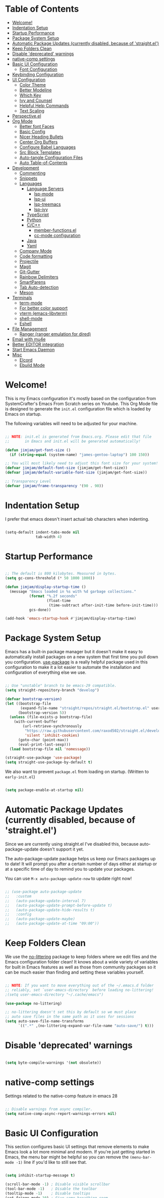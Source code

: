 #+title TheGreatMcPain's Emacs Configuration
#+PROPERTY: header-args:emacs-lisp :tangle ./init.el

* Table of Contents
:PROPERTIES:
:TOC:      :include all :ignore (this)
:END:
:CONTENTS:
- [[#welcome][Welcome!]]
- [[#indentation-setup][Indentation Setup]]
- [[#startup-performance][Startup Performance]]
- [[#package-system-setup][Package System Setup]]
- [[#automatic-package-updates-currently-disabled-because-of-straightel][Automatic Package Updates (currently disabled, because of 'straight.el')]]
- [[#keep-folders-clean][Keep Folders Clean]]
- [[#disable-deprecated-warnings][Disable 'deprecated' warnings]]
- [[#native-comp-settings][native-comp settings]]
- [[#basic-ui-configuration][Basic UI Configuration]]
  - [[#font-configuration][Font Configuration]]
- [[#keybinding-configuration][Keybinding Configuration]]
- [[#ui-configuration][UI Configuration]]
  - [[#color-theme][Color Theme]]
  - [[#better-modeline][Better Modeline]]
  - [[#which-key][Which Key]]
  - [[#ivy-and-counsel][Ivy and Counsel]]
  - [[#helpful-help-commands][Helpful Help Commands]]
  - [[#text-scaling][Text Scaling]]
- [[#perspectiveel][Perspective.el]]
- [[#org-mode][Org Mode]]
  - [[#better-font-faces][Better font Faces]]
  - [[#basic-config][Basic Config]]
  - [[#nicer-heading-bullets][Nicer Heading Bullets]]
  - [[#center-org-buffers][Center Org Buffers]]
  - [[#configure-babel-languages][Configure Babel Languages]]
  - [[#src-block-templates][Src Block Templates]]
  - [[#auto-tangle-configuration-files][Auto-tangle Configuration Files]]
  - [[#auto-table-of-contents][Auto Table-of-Contents]]
- [[#development][Development]]
  - [[#commenting][Commenting]]
  - [[#snippets][Snippets]]
  - [[#languages][Languages]]
    - [[#language-servers][Language Servers]]
      - [[#lsp-mode][lsp-mode]]
      - [[#lsp-ui][lsp-ui]]
      - [[#lsp-treemacs][lsp-treemacs]]
      - [[#lsp-ivy][lsp-ivy]]
    - [[#typescript][TypeScript]]
    - [[#python][Python]]
    - [[#cc][C/C++]]
      - [[#member-functionsel][member-functions.el]]
      - [[#cc-mode-configuration][cc-mode configuration]]
    - [[#java][Java]]
    - [[#yaml][Yaml]]
  - [[#company-mode][Company Mode]]
  - [[#code-formatting][Code formatting]]
  - [[#projectile][Projectile]]
  - [[#magit][Magit]]
  - [[#git-gutter][Git-Gutter]]
  - [[#rainbow-delimiters][Rainbow Delimiters]]
  - [[#smartparens][SmartParens]]
  - [[#tab-auto-detection][Tab Auto-detection]]
  - [[#meson][Meson]]
- [[#terminals][Terminals]]
  - [[#term-mode][term-mode]]
  - [[#for-better-color-support][For better color support]]
  - [[#vterm-emacs-libvterm][vterm (emacs-libvterm)]]
  - [[#shell-mode][shell-mode]]
  - [[#eshell][Eshell]]
- [[#file-management][File Management]]
  - [[#ranger-ranger-emulation-for-dired][Ranger (ranger emulation for dired)]]
- [[#email-with-mu4e][Email with mu4e]]
- [[#better-editor-integration][Better EDITOR integration]]
- [[#start-emacs-daemon][Start Emacs Daemon]]
- [[#misc][Misc]]
  - [[#elcord][Elcord]]
  - [[#ebuild-mode][Ebuild Mode]]
:END:

* Welcome!
This is my Emacs configuration it's mostly based on the configuration from SystemCrafter's Emacs From Scratch series on Youtube. This Org Mode file is designed to generate the ~init.el~ configuration file which is loaded by Emacs on startup.

The following variables will need to be adjusted for your machine.

#+begin_src emacs-lisp

  ;; NOTE: init.el is generated from Emacs.org. Please edit that file
  ;;       in Emacs and init.el will be generated automatically!

  (defun jimjam/get-font-size ()
    (if (string-equal (system-name) "james-gentoo-laptop") 100 150))

  ;; You will most likely need to adjust this font size for your system!
  (defvar jimjam/default-font-size (jimjam/get-font-size))
  (defvar jimjam/default-variable-font-size (jimjam/get-font-size))

  ;; Transparency Level
  (defvar jimjam/frame-transparency '(90 . 90))

#+end_src

* Indentation Setup
I prefer that emacs doesn't insert actual tab characters when indenting.

#+begin_src emacs-lisp

  (setq-default indent-tabs-mode nil
                tab-width 4)

#+end_src

* Startup Performance

#+begin_src emacs-lisp

  ;; The default is 800 kilobytes. Measured in bytes.
  (setq gc-cons-threshold (* 50 1000 1000))

  (defun jimjam/display-startup-time ()
    (message "Emacs loaded in %s with %d garbage collections."
             (format "%.2f seconds"
                     (float-time
                      (time-subtract after-init-time before-init-time)))
             gcs-done))

  (add-hook 'emacs-startup-hook #'jimjam/display-startup-time)

#+end_src

* Package System Setup
Emacs has a built-in package manager but it doesn't make it easy to automatically install packages on a new system that first time you pull down you configuration. [[https://github.com/jwiegley/use-package][use-package]] is a really helpful package used in this configuration to make it a lot easier to automate the installation and configuration of everything else we use.

#+begin_src emacs-lisp

  ;; Use "unstable" branch to be emacs-29 compatible.
  (setq straight-repository-branch "develop")

  (defvar bootstrap-version)
  (let ((bootstrap-file
         (expand-file-name "straight/repos/straight.el/bootstrap.el" user-emacs-directory))
        (bootstrap-version 5))
    (unless (file-exists-p bootstrap-file)
      (with-current-buffer
          (url-retrieve-synchronously
           "https://raw.githubusercontent.com/raxod502/straight.el/develop/install.el"
           'silent 'inhibit-cookies)
        (goto-char (point-max))
        (eval-print-last-sexp)))
    (load bootstrap-file nil 'nomessage))

  (straight-use-package 'use-package)
  (setq straight-use-package-by-default t)

#+end_src

We also want to prevent ~package.el~ from loading on startup. (Written to ~early-init.el~)

#+begin_src emacs-lisp :tangle ./early-init.el
  
  (setq package-enable-at-startup nil)
  
#+end_src

* Automatic Package Updates (currently disabled, because of 'straight.el')
Since we are currently using straight.el I've disabled this, because auto-package-update doesn't support it yet.

The auto-package-update package helps us keep our Emacs packages up to date! It will prompt you after a certain number of days either at startup or at a specific time of day to remind you to update your packages.

You can use ~M-x auto-package-update-now~ to update right now!

#+begin_src emacs-lisp

  ;; (use-package auto-package-update
  ;;   :custom
  ;;   (auto-package-update-interval 7)
  ;;   (auto-package-update-prompt-before-update t)
  ;;   (auto-package-update-hide-results t)
  ;;   :config
  ;;   (auto-package-update-maybe)
  ;;   (auto-package-update-at-time "09:00"))

#+end_src

* Keep Folders Clean
We use the [[https://github.com/emacscollective/no-littering/blob/master/no-littering.el][no-littering]] package to keep folders where we edit files and the Emacs configuration folder clean! It knows about a wide variety of variables for built in Emacs features as well as those from community packages so it can be much easier than finding and setting these variables yourself.

#+begin_src emacs-lisp

  ;; NOTE: If you want to move everything out of the ~/.emacs.d folder
  ;; reliably, set `user-emacs-directory` before loading no-littering!
  ;(setq user-emacs-directory "~/.cache/emacs")

  (use-package no-littering)

  ;; no-littering doesn't set this by default so we must place
  ;; auto save files in the same path as it uses for sessions
  (setq auto-save-file-name-transforms
        `((".*" ,(no-littering-expand-var-file-name "auto-save/") t)))

#+end_src

* Disable 'deprecated' warnings

#+begin_src emacs-lisp :tangle ./early-init.el 
  
  (setq byte-compile-warnings '(not obsolete))
  
#+end_src

* native-comp settings
Settings related to the native-comp feature in emacs 28

#+begin_src emacs-lisp
  
  ;; Disable warnings from async compiler.
  (setq native-comp-async-report-warnings-errors nil)
  
#+end_src

* Basic UI Configuration
This section configures basic UI settings that remove elements to make Emacs look a lot more minimal and modern. If you're just getting started in Emacs, the menu bar might be helpful so you can remove the ~(menu-bar-mode -1)~ line if you'd like to still see that.

#+begin_src emacs-lisp

  (setq inhibit-startup-message t)

  (scroll-bar-mode -1) ; Disable visible scrollbar
  (tool-bar-mode -1)   ; Disable the toolbar
  (tooltip-mode -1)    ; Disable tooltips
  (set-fringe-mode 10) ; Give some breathing room

  (menu-bar-mode -1)   ; Disable the menu bar

  ;; Set up the visible bell
  (setq visible-bell t)

  (column-number-mode)                  ;; Show line numbers
  (global-display-line-numbers-mode t)  ;; Enable line numbers globally
  (show-paren-mode 1)                   ;; Highlight delimiters

  ;; Set frame transparency
  (set-frame-parameter (selected-frame) 'alpha jimjam/frame-transparency)
  (add-to-list 'default-frame-alist `(alpha . ,jimjam/frame-transparency))
  (set-frame-parameter (selected-frame) 'fullscreen 'maximized)
  (add-to-list 'default-frame-alist '(fullscreen . maximized))

  ;; Don't set background color if using 'emacs -nw'
  (defun set-background-for-terminal (&optional frame)
    (or frame (setq frame (selected-frame)))
    "unsets the background color in terminal mode"
    (unless (display-graphic-p frame)
      (set-face-background 'default "unspecified-bg" frame)))
  (add-hook 'after-make-frame-functions 'set-background-for-terminal)
  (add-hook 'window-setup-hook 'set-background-for-terminal)

  ;; Disable line numbers for some modes
  (dolist (mode '(org-mode-hook
                  term-mode-hook
                  eshell-mode-hook
                  vterm-mode-hook
                  ranger-mode-hook
                  ranger-preview-dir-hook
                  ranger-parent-dir-hook
                  treemacs-mode-hook))
    (add-hook mode (lambda () (display-line-numbers-mode 0))))

#+end_src

** Font Configuration
I am using the Nerdfont patched version of Hack, and Noto Sans for this configuration.

#+begin_src emacs-lisp

  (defun jimjam/set-font-faces ()
    (message "Setting faces!")
    (set-face-attribute 'default nil :font "Hack Nerd Font Mono" :height jimjam/default-font-size)

    ;; Set the fixed pitch face
    (set-face-attribute 'fixed-pitch nil :font "Hack Nerd Font Mono" :height jimjam/default-font-size)

    ;; Set the variable pitch face
    (set-face-attribute 'variable-pitch nil :font "Noto Sans" :height jimjam/default-font-size :weight 'regular))

  (if (daemonp)
      (add-hook 'after-make-frame-functions
                (lambda (frame)
                  (setq doom-modeline-icon t)
                  (with-selected-frame frame
                    (jimjam/set-font-faces))))
    (jimjam/set-font-faces))

#+end_src

* Keybinding Configuration
This configuration uses [[https://evil.readthedocs.io/en/latest/index.html][evil-mode]] for a Vi-like modal editing experience. [[https://github.com/noctuid/general.el][general.el]] is used for easy keybinding configuration that integrates well with which-key. [[https://github.com/emacs-evil/evil-collection][evil-collection]] is used to automatically configure various Emacs modes with Vi-like keybindings for evil-mode.

We'll also setup [[https://github.com/emacsmirror/undo-fu][undo-fu]] for ~evil-mode~ to proper simulate vim's undo.

#+begin_src emacs-lisp

  ;; Make ESC quit prompts
  (global-set-key (kbd "<escape>") 'keyboard-escape-quit)

  (use-package general
    :config
    (general-create-definer jimjam/leader-keys
      :keymaps '(normal insert visual emacs)
      :prefix "SPC"
      :global-prefix "C-SPC")

    (jimjam/leader-keys
     "t" '(:ignore t :which-key "toggles")
     "tt" '(counsel-load-theme :which-key "choose theme")))

  (use-package undo-fu)

  (use-package evil
    :ensure t
    :init
    (setq evil-want-integration t)
    (setq evil-want-keybinding nil)
    (setq evil-want-C-u-scroll t)
    (setq evil-want-C-i-jump nil)
    (setq evil-undo-system 'undo-fu)
    :config
    (evil-mode 1)

    ; (evil-ex-define-cmd "q" 'kill-this-buffer)
    ; (evil-ex-define-cmd "quit" 'evil-quit)

    (define-key evil-insert-state-map (kbd "C-g") 'evil-normal-state)
    (define-key evil-insert-state-map (kbd "C-h") 'evil-delete-backward-char-and-join)

    ;; Use visual line motions even outside of visual-line-mode buffers.
    (evil-global-set-key 'motion "j" 'evil-next-visual-line)
    (evil-global-set-key 'motion "k" 'evil-previous-visual-line)

    (evil-set-initial-state 'messages-buffer-mode 'normal)
    (evil-set-initial-state 'dashboard-mode 'normal))

  (use-package evil-collection
    :after evil
    :config
    (evil-collection-init))

#+end_src

* UI Configuration
** Color Theme
[[https://github.com/hlissner/emacs-doom-themes][doom-themes]] is a great set of themes with a lot of variety and support for many different Emacs modes. Taking a look at the [[https://github.com/hlissner/emacs-doom-themes/tree/screenshots][screenshots]] might help you decide which one you like best. You can also run ~M-x counsel-load-theme~ to choose between them easily.

#+begin_src emacs-lisp

  (use-package doom-themes
    :config
    (setq doom-themes-enable-bold t
          doom-themes-enable-italic t)
    (load-theme 'doom-gruvbox t))

#+end_src

** Better Modeline
doom-modeline is a very attractive and rich (yet still minimal) mode line configuration for Emacs. The default configuration is quite good but you can check out the configuration options for more things you can enable disable.

NOTE: The first time you load your configuration on a new machine, you'll need to run ~M-x all-the-icons-install-fonts~ so that mode line icons display correctly.

#+begin_src emacs-lisp

  (use-package all-the-icons)

  (use-package doom-modeline
    :init (doom-modeline-mode 1)
    :custom (doom-modeline-height 25))

#+end_src

** Which Key
[[https://github.com/justbur/emacs-which-key][which-key]] is a useful UI panel that appears when you start pressing any key binding in Emacs to offer you all possible completions for the prefix. For example, if you press ~C-c~ (hold control and press the letter ~c~), a panel will appear at the bottom of the frame displaying all of the bindings under that prefix and which command they run. This is very useful for learning the possible key bindings in the mode of your current buffer.

#+begin_src emacs-lisp

  (use-package which-key
    :init (which-key-mode)
    :diminish which-key-mode
    :config
    (setq which-key-idle-delay 0.3))

#+end_src

** Ivy and Counsel
[[https://oremacs.com/swiper/][Ivy]] is an excellent completion framework for Emacs. It provides a minimal yet powerful selection menu that appears when you open files, switch buffers, and for many other tasks in Emacs. Counsel is a customized set of commands to replace ~find-file~ with ~counsel-find-file~, etc which provide useful commands for each of the default completion commands.

[[https://github.com/Yevgnen/ivy-rich][ivy-rich]] adds extra columns to a few of the Counsel commands to provide more information about each item.

#+begin_src emacs-lisp
  
  (use-package counsel
    :bind (("C-x b" . 'counsel-switch-buffer)
           :map minibuffer-local-map
           ("C-r" . 'counsel-minibuffer-history))
    :custom
    (counsel-linux-app-format-function #'counsel-linux-app-format-function-name-only)
    :config
    (counsel-mode 1))
  
  (use-package ivy
    :diminish
    :bind (
           ("C-s" . swiper)
           :map ivy-minibuffer-map
           ("TAB" . ivy-alt-done)
           ("C-l" . ivy-alt-done)
           ("C-j" . ivy-next-line)
           ("C-k" . ivy-previous-line)
           :map ivy-switch-buffer-map
           ("C-k" . ivy-previous-line)
           ("C-l" . ivy-done)
           ("C-d" . ivy-switch-buffer-kill)
           :map ivy-reverse-i-search-map
           ("C-k" . ivy-previous-line)
           ("C-d" . ivy-reverse-i-search-kill))
    :config
    (ivy-mode 1))
  
  (use-package ivy-rich
    :init
    (ivy-rich-mode 1))
  
#+end_src

** Helpful Help Commands
[[https://github.com/Wilfred/helpful][Helpful]] adds a lot of very helpful (get it?) information to Emacs’ ~describe-~ command buffers. For example, if you use ~describe-function~, you will not only get the documentation about the function, you will also see the source code of the function and where it gets used in other places in the Emacs configuration. It is very useful for figuring out how things work in Emacs.

#+begin_src emacs-lisp

  (use-package helpful
    :custom
    (counsel-describe-function-function #'helpful-callable)
    (counsel-describe-variable-function #'helpful-variable)
    :bind
    ([remap describe-function] . counsel-describe-function)
    ([remap describe-command] . helpful-command)
    ([remap describe-variable] . counsel-describe-variable)
    ([remap describe-key] . helpful-key))

#+end_src

** Text Scaling
This is an example of using [[https://github.com/abo-abo/hydra][Hydra]] to design a transient key binding for quickly adjusting the scale of the text on screen. We define a hydra that is bound to ~C-s t s~ and, once activated, ~j~ and ~k~ increase and decrease the text scale. You can press any other key (or ~f~ specifically) to exit the transient key map.

#+begin_src emacs-lisp

  (use-package hydra)

  (defhydra hydra-text-scale (:timeout 4)
    "scale text"
    ("j" text-scale-increase "in")
    ("k" text-scale-decrease "out")
    ("f" nil "finished" :exit t))

  (jimjam/leader-keys
    "ts" '(hydra-text-scale/body :which-key "scale text"))

#+end_src

* Perspective.el

#+begin_src emacs-lisp

  (use-package perspective
    :bind (("C-x k" . persp-kill-buffer*)
           ("C-x C-b" . persp-counsel-switch-buffer))
    :custom
    (persp-mode-prefix-key (kbd "C-c M-p"))
    :init
    (persp-mode)
    :config
    (setq persp-state-default-file
          (concat user-emacs-directory "persp-state")))

#+end_src

* Org Mode
[[https://orgmode.org/][Org Mode]] is one of the hallmark features of Emacs. It is a rich document editor, project planner, task and time tracker, blogging engine, and literate coding utility all wrapped up in one package.

** Better font Faces
The ~jimjam/org-font-setup~ function configures various text faces to tweak the sizes of headings and use variable width fonts in most cases so that it looks more like we’re editing a document in ~org-mode~. We switch back to fixed width (monospace) fonts for code blocks and tables so that they display correctly.

#+begin_src emacs-lisp

  (defun jimjam/org-font-setup ()
    ;; Replace list hyphen with dot
    (font-lock-add-keywords 'org-mode
                            '(("^ *\\([-]\\) "
                               (0 (prog1 () (compose-region (match-beginning 1) (match-end 1) "•"))))))

    ;; Set faces for heading levels
    (dolist (face '((org-level-1 . 1.2)
                    (org-level-2 . 1.1)
                    (org-level-3 . 1.05)
                    (org-level-4 . 1.0)
                    (org-level-5 . 1.1)
                    (org-level-6 . 1.1)
                    (org-level-7 . 1.1)
                    (org-level-8 . 1.1)))
      (set-face-attribute (car face) nil :font "Noto Sans" :weight 'regular :height (cdr face)))

    ;; Ensure that anything that should be fixed-pitch in Org files appears that way
    (set-face-attribute 'org-block nil :inherit 'fixed-pitch)
    (set-face-attribute 'org-code nil   :inherit '(shadow fixed-pitch))
    (set-face-attribute 'org-table nil   :inherit '(shadow fixed-pitch))
    (set-face-attribute 'org-verbatim nil :inherit '(shadow fixed-pitch))
    (set-face-attribute 'org-special-keyword nil :inherit '(font-lock-comment-face fixed-pitch))
    (set-face-attribute 'org-meta-line nil :inherit '(font-lock-comment-face fixed-pitch))
    (set-face-attribute 'org-checkbox nil :inherit 'fixed-pitch))

#+end_src

** Basic Config
This section contains the basic configuration for org-mode plus the configuration for Org agendas and capture templates. There's a lot to unpack in here so I'd recommand watching Emacs From Scratch [[https://youtu.be/VcgjTEa0kU4][Part 5]] and [[https://youtu.be/PNE-mgkZ6HM][Part 6]] for a full explanation.

#+begin_src emacs-lisp
  
  (defun jimjam/org-mode-setup ()
    (org-indent-mode)
    (variable-pitch-mode 1)
    (visual-line-mode 1))
  
  (use-package org
    :hook (org-mode . jimjam/org-mode-setup)
    :config
    (setq org-ellipsis " ▾")
  
    (setq org-agenda-start-with-log-mode t)
    (setq org-log-done 'time)
    (setq org-log-into-drawer t)
  
    (setq org-agenda-files
          '((concat user-emacs-directory "OrgFiles/Tasks.org")
            (concat user-emacs-directory "OrgFiles/Habits.org")
            (concat user-emacs-directory "OrgFiles/Birthdays.org")))
  
    (require 'org-habit)
    (add-to-list 'org-modules 'org-habit)
    (setq org-habit-graph-column 60)
  
    (setq org-todo-keywords
          '((sequence "TODO(t)" "NEXT(n)" "|" "DONE(d!)")
            (sequence "BACKLOG(b)" "PLAN(p)" "READY(r)" "ACTIVE(a)" "REVIEW(v)" "WAIT(w@/!)" "HOLD(h)" "|" "COMPLETED(c)" "CANC(k@)")))
  
    (setq org-refile-targets
          '(("Archive.org" :maxlevel . 1)
            ("Tasks.org" :maxlevel . 1)))
  
    ;; Save Org buffers after refiling!
    (advice-add 'org-refile :after 'org-save-all-org-buffers)
  
    (setq org-tag-alist
          '((:startgroup)
            ; Put mutually exclusive tags here
            (:endgroup)
            ("@errand" . ?E)
            ("@home" . ?H)
            ("@work" . ?W)
            ("agenda" . ?a)
            ("planning" . ?p)
            ("publish" . ?P)
            ("batch" . ?b)
            ("note" . ?n)
            ("idea" . ?i)))
  
    ;; Configure custom agenda views
    (setq org-agenda-custom-commands
     '(("d" "Dashboard"
       ((agenda "" ((org-deadline-warning-days 7)))
        (todo "NEXT"
          ((org-agenda-overriding-header "Next Tasks")))
        (tags-todo "agenda/ACTIVE" ((org-agenda-overriding-header "Active Projects")))))
  
      ("n" "Next Tasks"
       ((todo "NEXT"
          ((org-agenda-overriding-header "Next Tasks")))))
  
      ("W" "Work Tasks" tags-todo "+work-email")
  
      ;; Low-effort next actions
      ("e" tags-todo "+TODO=\"NEXT\"+Effort<15&+Effort>0"
       ((org-agenda-overriding-header "Low Effort Tasks")
        (org-agenda-max-todos 20)
        (org-agenda-files org-agenda-files)))
  
      ("w" "Workflow Status"
       ((todo "WAIT"
              ((org-agenda-overriding-header "Waiting on External")
               (org-agenda-files org-agenda-files)))
        (todo "REVIEW"
              ((org-agenda-overriding-header "In Review")
               (org-agenda-files org-agenda-files)))
        (todo "PLAN"
              ((org-agenda-overriding-header "In Planning")
               (org-agenda-todo-list-sublevels nil)
               (org-agenda-files org-agenda-files)))
        (todo "BACKLOG"
              ((org-agenda-overriding-header "Project Backlog")
               (org-agenda-todo-list-sublevels nil)
               (org-agenda-files org-agenda-files)))
        (todo "READY"
              ((org-agenda-overriding-header "Ready for Work")
               (org-agenda-files org-agenda-files)))
        (todo "ACTIVE"
              ((org-agenda-overriding-header "Active Projects")
               (org-agenda-files org-agenda-files)))
        (todo "COMPLETED"
              ((org-agenda-overriding-header "Completed Projects")
               (org-agenda-files org-agenda-files)))
        (todo "CANC"
              ((org-agenda-overriding-header "Cancelled Projects")
               (org-agenda-files org-agenda-files)))))))
  
    (setq org-capture-templates
      `(("t" "Tasks / Projects")
        ("tt" "Task" entry (file+olp (concat user-emacs-directory "OrgFiles/Tasks.org") "Inbox")
             "* TODO %?\n  %U\n  %a\n  %i" :empty-lines 1)
  
        ("j" "Journal Entries")
        ("jj" "Journal" entry
             (file+olp+datetree (concat user-emacs-directory "OrgFiles/Journal.org"))
             "\n* %<%I:%M %p> - Journal :journal:\n\n%?\n\n"
             ;; ,(dw/read-file-as-string "~/Notes/Templates/Daily.org")
             :clock-in :clock-resume
             :empty-lines 1)
        ("jm" "Meeting" entry
             (file+olp+datetree (concat user-emacs-directory "OrgFiles/Journal.org"))
             "* %<%I:%M %p> - %a :meetings:\n\n%?\n\n"
             :clock-in :clock-resume
             :empty-lines 1)
  
        ("w" "Workflows")
        ("we" "Checking Email" entry (file+olp+datetree (concat user-emacs-directory "OrgFiles/Journal.org"))
             "* Checking Email :email:\n\n%?" :clock-in :clock-resume :empty-lines 1)
  
        ("m" "Metrics Capture")
        ("mw" "Weight" table-line (file+headline (concat user-emacs-directory "OrgFiles/Metrics.org") "Weight")
         "| %U | %^{Weight} | %^{Notes} |" :kill-buffer t)))
  
    (define-key global-map (kbd "C-c j")
      (lambda () (interactive) (org-capture nil "jj")))
  
    (setq org-image-actual-width nil)
  
    (jimjam/org-font-setup))
  
#+end_src

** Nicer Heading Bullets
[[https://github.com/sabof/org-bullets][org-bullets]] replaces the heading stars in ~org-mode~ buffers with nicer looking characters that you can control.

#+begin_src emacs-lisp

  (use-package org-bullets
    :after org
    :hook (org-mode . org-bullets-mode)
    :custom
    (org-bullets-bullet-list '("◉" "○" "●" "○" "●" "○" "●")))

#+end_src

** Center Org Buffers
We use [[https://github.com/joostkremers/visual-fill-column][visual-fill-column]] to center ~org-mode~ buffers for a more pleasing writing experience as it centers the contents of the buffer horizontally to seem more like you are editing a document. This is really a matter of personal preference so you can remove the block below if you don’t like the behavior.

#+begin_src emacs-lisp

  (defun jimjam/org-mode-visual-fill ()
    (setq visual-fill-column-width 150
          visual-fill-column-center-text t)
    (visual-fill-column-mode 1))

  (use-package visual-fill-column
    :hook (org-mode . jimjam/org-mode-visual-fill))

#+end_src

** Configure Babel Languages
To execute or export code in ~org-mode~ code blocks, you’ll need to set up ~org-babel-load-languages~ for each language you’d like to use. [[https://orgmode.org/worg/org-contrib/babel/languages.html][This page]] documents all of the languages that you can use with ~org-babel~.

#+begin_src emacs-lisp
  
  (org-babel-do-load-languages
   'org-babel-load-languages
   '((emacs-lisp . t)
     (python . t)
     (C . t)))
  
  (push '("conf-unix" . conf-unix) org-src-lang-modes)
  
#+end_src

** Src Block Templates

#+begin_src emacs-lisp
  
  (require 'org-tempo)

  (add-to-list 'org-structure-template-alist '("sh" . "src shell"))
  (add-to-list 'org-structure-template-alist '("el" . "src emacs-lisp"))
  (add-to-list 'org-structure-template-alist '("py" . "src python"))
  (add-to-list 'org-structure-template-alist '("cc" . "src C"))
  
#+end_src

** Auto-tangle Configuration Files
This snippet adds a hook to ~org-mode~ buffers so that ~efs/org-babel-tangle-config~ gets executed each time such a buffer gets saved. This function checks to see if the file being saved is the Emacs.org file you’re looking at right now, and if so, automatically exports the configuration here to the associated output files.

#+begin_src emacs-lisp

  ;; Automatically tangle our Emacs.org config file when we save it
  (defun jimjam/org-babel-tangle-config ()
    (when (string-equal (buffer-file-name)
                        (expand-file-name (concat user-emacs-directory "Emacs.org")))
      ;; Dynamic scoping to the rescue
      (let ((org-confirm-babel-evaluate nil))
        (org-babel-tangle))))

  (add-hook 'org-mode-hook (lambda () (add-hook 'after-save-hook #'jimjam/org-babel-tangle-config)))

#+end_src

** Auto Table-of-Contents

#+begin_src emacs-lisp
  
  (use-package org-make-toc
    :hook (org-mode . org-make-toc-mode))
  
#+end_src

* Development
** Commenting

#+begin_src emacs-lisp

  (use-package evil-nerd-commenter
    :bind ("M-/" . evilnc-comment-or-uncomment-lines))

#+end_src

** Snippets
Use snippets via yasnippet. Also install yasnippet-snippets for a good snippet collection.

#+begin_src emacs-lisp

  (use-package yasnippet
    :hook (prog-mode . yas-minor-mode)
    :config (yas-reload-all))

  (use-package yasnippet-snippets)

#+end_src

** Languages
*** Language Servers
**** lsp-mode
We use the excellent [[https://emacs-lsp.github.io/lsp-mode/][lsp-mode]] to enable IDE-like functionality for many different programming languages via "language servers" that speak the [[https://microsoft.github.io/language-server-protocol/][Language Server Protocol]]. Before trying to set up ~lsp-mode~ for a particular language, check out the [[https://emacs-lsp.github.io/lsp-mode/page/languages/][documentation for your language]] so that you can learn which language servers are available and how to install them.

The ~lsp-keymap-prefix~ setting enables you to define a prefix for where ~lsp-mode~'s default keybindings will be added. *I highly recommand* using the prefix to find out what you can do with ~lsp-mode~ in a buffer.

The ~which-key~ integration adds helpful descriptions of the various keys so you should be able to learn a lot just by pressing ~C-c l~ in a ~lsp-mode~ buffer and trying different things that you find there.

#+begin_src emacs-lisp

  (defun jimjam/lsp-mode-setup ()
    (setq lsp-headerline-breadcrumb-setments '(path-up-to-project file symbols))
    (lsp-headerline-breadcrumb-mode))

  (use-package lsp-mode
    :commands (lsp lsp-deferred)
    :hook (lsp-mode . jimjam/lsp-mode-setup)
    :init
    (setq lsp-keymap-prefix "C-c l") ;; Or "C-l", "s-l"
    :custom
    (lsp-enable-on-type-formatting nil)
    :config
    (lsp-enable-which-key-integration t))

#+end_src

**** lsp-ui
[[https://emacs-lsp.github.io/lsp-ui/][lsp-ui]] is a set if UI enhancements built on top of ~lsp-mode~ which make Emacs feel even more like an IDE. Check out the screenshots on the ~lsp-ui~ homepage (linked at the beginning of this paragraph) to see examples of what it can do.

#+begin_src emacs-lisp

  (use-package lsp-ui
    :hook (lsp-mode . lsp-ui-mode)
    :custom
    (lsp-ui-doc-position 'bottom))

#+end_src

**** lsp-treemacs
[[https://github.com/emacs-lsp/lsp-treemacs][lsp-treemacs]] provides nice tree views for different aspects of your code like symbols in a file, references of a symbol, or diagnostic messages (errors and warnings) that are found in your code.

Try these commands with ~M-x~:
- ~lsp-treemacs-symbols~ - Show a tree view of the symbols in the current file
- ~lsp-treemacs-references~ - Show a tree view for the references of the symbol under the cursor
- ~lsp-treemacs-error-list~ - Show a tree view for the diagnostic messages in the project

This package is built on the [[https://github.com/Alexander-Miller/treemacs][treemacs]] package which might be of some interest to you if you like to have a file browser at the left side of your screen in your editor.

#+begin_src emacs-lisp

  (use-package lsp-treemacs
    :after lsp)

#+end_src

**** lsp-ivy
[[https://github.com/emacs-lsp/lsp-ivy][lsp-ivy]] integrates Ivy with ~lsp-mode~ to make it easy to search for things by name in your code. When you run these commands, a prompt will appear in the minibuffer allowing you to type part of the name of a symbol in your code. Results will be populated in the minibuffer so that you can find what you’re looking for and jump to that location in the code upon selecting the result.

Try these commands with ~M-x~:
- ~lsp-ivy-workspace-symbol~ - Search for a symbol name in the current project workspace
- ~lsp-ivy-global-workspace-symbol~ - Search for a symbol name in all active project workspaces

#+begin_src emacs-lisp

  (use-package lsp-ivy
    :after lsp)

#+end_src

*** TypeScript
This is a basic configuration for the TypeScript language so that ~.ts~ files activate ~typescript-mode~ when opened. We’re also adding a hook to ~typescript-mode-hook~ to call ~lsp-deferred~ so that we activate ~lsp-mode~ to get LSP features every time we edit TypeScript code.

#+begin_src emacs-lisp

  (use-package typescript-mode
    :mode "\\.ts\\'"
    :hook (typescript-mode . lsp-deferred)
    :config
    (setq typescript-indent-level 2))

#+end_src

*Important note!* For ~lsp-mode~ to work with TypeScript (and JavaScript) you will need to install a language server on your machine. If you have Node.js installed, the easiest way to do that is by running the following command:

#+begin_src shell

  npm install -g typescript-language-server typescript

#+end_src

This will install the [[https://github.com/theia-ide/typescript-language-server][typescript-language-server]] and the typescript compiler package.

*** Python
I like to at least keep somethings consistant between my Emacs and NeoVim configurations, so I'm using pyright.

#+begin_src emacs-lisp

  (use-package lsp-pyright)

  (use-package python-mode
    :hook (python-mode . lsp-deferred))

#+end_src

*** C/C++
**** member-functions.el
[[https://www.emacswiki.org/emacs/ExpandMemberFunctions][member-functions.el]] is a elisp file that contains a function that creates member functions in implementation files based on the contents of the open header file.

#+begin_src emacs-lisp
  
  (defun jimjam/setup-member-functions ()
    ;; Download member-functions.el, if not there already, from emacswiki and load it.
    (let ((member-functions-file
           (expand-file-name "lisp/member-functions.el" user-emacs-directory)))
      (unless (file-exists-p member-functions-file)
        (require 'url)
        (make-directory (file-name-directory member-functions-file))
        (url-copy-file "https://gitlab.com/TheGreatMcPain/emacs-member-functions/-/raw/master/member-functions.el"
                       member-functions-file))
      (add-to-list 'load-path (file-name-directory member-functions-file))
      (load "member-functions")))
  
#+end_src

**** cc-mode configuration
Not much going on here right now. We are basically using clangd as our language server and lsp-mode handles the rest.
We also set the default coding style to "linux" which is close to the custom style doom-emacs uses.

#+begin_src emacs-lisp
  
  (defun jimjam/cc-mode-startup-stuff ()
    (interactive)
    (jimjam/setup-member-functions)
    (lsp-deferred))
  
  (setq c-default-style "linux"
        c-basic-offset 2)
  
  (use-package cc-mode
    :hook ((c-mode c++-mode objc-mode cuda-mode) . jimjam/cc-mode-startup-stuff))
  
#+end_src

*** Java

#+begin_src emacs-lisp
  
  (use-package lsp-java
    :config
    (setq lsp-java-java-path "/opt/openjdk-bin-11/bin/java")
    (add-hook 'java-mode-hook 'lsp))
  
#+end_src

*** Yaml
Pretty much explains itself.

#+begin_src emacs-lisp

  (use-package yaml-mode
    :mode "Procfile\\'"
    :hook (yaml-mode . lsp-deferred))

#+end_src

** Company Mode
[[http://company-mode.github.io/][Company Mode]] provides a nicer in-buffer completion interface than ~completion-at-point~ which is more reminiscent of what you would expect from an IDE. We add a simple configuration to make the keybindings a little more useful (~TAB~ now completes the selection and initiates completion at the current location if needed).

We also use [[https://github.com/sebastiencs/company-box][company-box]] to further enhance the look of the completions with icons and better overall presentation.

#+begin_src emacs-lisp

  (use-package company
    ; :after lsp-mode
    ; :hook (lsp-mode . company-mode)
    :config (global-company-mode t)
    :bind (:map company-active-map
                ("<tab>" . company-complete-selecion))
          (:map lsp-mode-map
                ("<tab>" . company-indent-or-complete-common))
    :custom
    (company-minimum-prefix-length 1)
    (company-idle-delay 0.0))

  (use-package company-box
    :hook (company-mode . company-box-mode))

#+end_src

** Code formatting

#+begin_src emacs-lisp
  
  (use-package format-all)
  
#+end_src

** Projectile
[[https://projectile.mx/][Projectile]] is a project management library for Emacs which makes it a lot easier to navigate around code projects for various languages. Many packages integrate with Projectile so it’s a good idea to have it installed even if you don’t use its commands directly.

#+begin_src emacs-lisp

  (use-package projectile
    :diminish projectile-mode
    :config (projectile-mode)
    :custom ((projectile-completion-system 'ivy))
    :bind-keymap
    ("C-c p" . projectile-command-map)
    :init
    ;; NOTE: Set this to the folder where you keep your Git repos!
    (when (file-directory-p "~/git-repos")
      (setq projectile-project-search-path '("~/git-repos")))
    (setq projectile-switch-project-action #'projectile-dired))

  (use-package counsel-projectile
    :config (counsel-projectile-mode))

#+end_src

** Magit
[[https://magit.vc/][Magit]] is the best Git interface I’ve ever used. Common Git operations are easy to execute quickly using Magit’s command panel system.

#+begin_src emacs-lisp
  
  (use-package magit
    :custom
    (magit-display-buffer-function #'magit-display-buffer-same-window-except-diff-v1))
  
  ;; NOTE: Make sure to configure a Github token before using this package!
  ;; - https://magit.vc/manual/forge/Token-Creation.html#Token-Creation
  ;; - https://magit.vc/manual/ghub/Getting-Started.html#Getting-Started
  ;; (use-package forge)
  
#+end_src

** Git-Gutter
GitGutter is a package that adds 'diff markers' on the editor's 'gutter' (The gutter is also where line numbers are shown).
Along with diff markers GitGutter also allows staging, and unstaging inside the file's buffer.

#+begin_src emacs-lisp
  
  (use-package git-gutter
    :config
    (global-git-gutter-mode t)
    (global-set-key (kbd "C-x C-g") 'git-gutter)
    (global-set-key (kbd "C-x v =") 'git-gutter:popup-hunk)
  
    ;; Jump to next/previous hunk
    (global-set-key (kbd "C-x p") 'git-gutter:previous-hunk)
    (global-set-key (kbd "C-x n") 'git-gutter:next-hunk)
  
    ;; Stage current hunk
    (global-set-key (kbd "C-x v s") 'git-gutter:stage-hunk)
  
    ;; Revert current hunk
    (global-set-key (kbd "C-x v r") 'git-gutter:revert-hunk)
  
    ;; Mark current hunk
    (global-set-key (kbd "C-x v SPC") #'git-gutter:mark-hunk)
  
    :custom
    (git-gutter:update-interval 2))
  
#+end_src

** Rainbow Delimiters
[[https://github.com/Fanael/rainbow-delimiters][rainbow-delimiters]] is useful in programming modes because it colorizes nested parentheses and brackets according to their nesting depth. This makes it a lot easier to visually match parentheses in Emacs Lisp code without having to count them yourself.

#+begin_src emacs-lisp

  (use-package rainbow-delimiters
    :hook (prog-mode . rainbow-delimiters-mode))

#+end_src

** SmartParens
[[https://github.com/Fuco1/smartparens][smartparens]] is used to auto-close delimiters and blocks while typing.

#+begin_src emacs-lisp

  (use-package smartparens
    :config
    ;; Disable overlays
    (setq sp-highlight-pair-overlay nil
          sp-highlight-wrap-overlay nil
          sp-highlight-wrap-tag-overlay nil)
    (require 'smartparens-config)
    (smartparens-global-mode 1))

#+end_src

** Tab Auto-detection
With [[https://github.com/jscheid/dtrt-indent][dtrt-indent]] tabs settings will get automatically updated based on the current open file.  This is helpful when your normal tab size is 2, but your editing a file that has a tab size of 4, and in some modes (such as ~c-mode~) Emacs will sometimes reindent as you type which is annoying when the file's indent-size is different from Emacs' current settings.

#+begin_src emacs-lisp

  (use-package dtrt-indent
    :hook (prog-mode . dtrt-indent-mode)
    :config
    (setq dtrt-indent-run-after-smie t))

#+end_src

** Meson
[[https://github.com/wentasah/meson-mode][meson-mode]] is a major mode for editing meson build files.

#+begin_src emacs-lisp

  (use-package meson-mode)

#+end_src

* Terminals
** term-mode
~term-mode~ is a built-in terminal emulator in Emacs. Because it is written in Emacs Lisp, you can start using it immediately with very little configuration. If you are on Linux or macOS, ~term-mode~ is a great choice to get started because it supports fairly complex terminal applications (~htop~, ~vim~, etc) and works pretty reliably. However, because it is written in Emacs Lisp, it can be slower than other options like ~vterm~. The speed will only be an issue if you regularly run console apps with a lot of output.

One important thing to understand is ~line-mode~ versus ~char-mode~. ~line-mode~ enables you to use normal Emacs keybindings while moving around in the terminal buffer while ~char-mode~ sends most of your keypresses to the underlying terminal. While using ~term-mode~, you will want to be in ~char-mode~ for any terminal applications that have their own keybindings. If you’re just in your usual shell, ~line-mode~ is sufficient and feels more integrated with Emacs.

With ~evil-collection~ installed, you will automatically switch to ~char-mode~ when you enter Evil’s insert mode (press ~i~). You will automatically be switched back to ~line-mode~ when you enter Evil’s normal mode (press ~ESC~).

Run a terminal with ~M-x term~!

Useful key bindings:
- ~C-c C-p~ / ~C-c C-n~ - go back and forward in the buffer’s prompts (also ~\[\[~ and ~\]\]~ with evil-mode)
- ~C-c C-k~ - Enter char-mode
- ~C-c C-j~ - Return to line-mode
If you have ~evil-collection~ installed, ~term-mode~ will enter char mode when you use Evil’s Insert mode

#+begin_src emacs-lisp

  (use-package term
    :config
    (setq explicit-shell-file-name "zsh")
    ;; (setq explicit-zsh-args '())
    (setq term-prompt-regexp "^[^#$%>\n]*[#$%>] *"))

#+end_src

NOTE: term-mode doesn't work on Windows

** For better color support
The ~eterm-256color~ package enhances the output of ~term-mode~ to enable handling of a wider range of color codes so that many popular terminal applications look as you would expect them to. Keep in mind that this package requires ~ncurses~ to be installed on your machine so that it has access to the ~tic~ program. Most Linux distributions come with this program installed already so you may not have to do anything extra to use it.

#+begin_src emacs-lisp

  (use-package eterm-256color
    :hook (term-mode . eterm-256color-mode))

#+end_src

** vterm (emacs-libvterm)
[[https://github.com/akermu/emacs-libvterm/][vterm]] is an improved terminal emulator package which uses a compiled native module to interact with the underlying terminal applications. This enables it to be much faster than ~term-mode~ and to also provide a more complete terminal emulation experience.

Make sure that you have the [[https://github.com/akermu/emacs-libvterm/#requirements][necessary dependencies]] installed before trying to use ~vterm~ because there is a module that will need to be compiled before you can use it successfully.

#+begin_src emacs-lisp

  (use-package vterm
    :commands vterm
    :config
    (setq term-prompt-regexp "^[^#$%>\n]*[#$%>] *")
    (setq vterm-shell "zsh")
    (setq vterm-max-scrollback 10000)

    ;; Allow vterm to change the current directory
    (add-to-list 'vterm-eval-cmds '("update-pwd"
                                    (lambda (path)
                                             (setq default-directory path)))))

#+end_src

** shell-mode
~shell-mode~ is a middle ground between ~term-mode~ and Eshell. It is *not* a terminal emulator so more complex terminal programs will not run inside of it. It does have much better integration with Emacs because all command input in this mode is handled by Emacs and then sent to the underlying shell once you press Enter. This means that you can use ~evil-mode~'s editing motions on the command line, unlike in the terminal emulator modes above.

Useful key bindings:
- ~C-c C-p~ / ~C-c C-n~ - go back and forward in the buffer’s prompts (also ~\[\[~ and ~\]\]~ with evil-mode)
- ~M-p~ / ~M-n~ - go back and forward in the input history
- ~C-c C-u~ - delete the current input string backwards up to the cursor
- ~counsel-esh-history~ - A searchable history of commands typed into the shell

One advantage of ~shell-mode~ on Windows is that it’s the only way to run ~cmd.exe~, PowerShell, Git Bash, etc from within Emacs. Here’s an example of how you would set up ~shell-mode~ to run PowerShell on Windows:

#+begin_src emacs-lisp
  
  (when (eq system-type 'windows-nt)
    (setq explicit-shell-file-name "powershell.exe")
    (setq explicit-powershell.exe-args '()))
  
#+end_src

** Eshell
[[https://www.gnu.org/software/emacs/manual/html_mono/eshell.html#Contributors-to-Eshell][Eshell]] is Emacs’ own shell implementation written in Emacs Lisp. It provides you with a cross-platform implementation (even on Windows!) of the common GNU utilities you would find on Linux and macOS (~ls~, ~rm~, ~mv~, ~grep~, etc). It also allows you to call Emacs Lisp functions directly from the shell and you can even set up aliases (like aliasing ~vim~ to ~find-file~). Eshell is also an Emacs Lisp REPL which allows you to evaluate full expressions at the shell.

The downsides to Eshell are that it can be harder to configure than other packages due to the particularity of where you need to set some options for them to go into effect, the lack of shell completions (by default) for some useful things like Git commands, and that REPL programs sometimes don’t work as well. However, many of these limitations can be dealt with by good configuration and installing external packages, so don’t let that discourage you from trying it!

Useful key bindings:
- ~C-c C-p~ / ~C-c C-n~ - go back and forward in the buffer’s prompts (also ~\[\[~ and ~\]\]~ with evil-mode)
- ~M-p~ / ~M-n~ - go back and forward in the input history
- ~C-c C-u~ - delete the current input string backwards up to the cursor
- ~counsel-esh-history~ - A searchable history of commands typed into Eshell

We will be covering Eshell more in future videos highlighting other things you can do with it.

For more thoughts on Eshell, check out these articles by Pierre Neidhardt:
- https://ambrevar.xyz/emacs-eshell/index.html
- https://ambrevar.xyz/emacs-eshell-versus-shell/index.html

#+begin_src emacs-lisp

  (defun jimjam/configure-eshell ()
    ;; Save command history when commands are entered
    (add-hook 'eshell-pre-command-hook 'eshell-save-some-history)

    ;; Truncate buffer for performance
    (add-to-list 'eshell-output-filter-functions 'eshell-truncate-buffer)

    ;; Bind some useful keys for evil-mode
    (evil-define-key '(normal insert visual) eshell-mode-map (kbd "C-r") 'counsel-esh-history)
    (evil-define-key '(normal insert visual) eshell-mode-map (kbd "<home>") 'eshell-bol)
    (evil-normalize-keymaps)

    (setq eshell-history-size         10000
          eshell-buffer-maximum-lines 10000
          eshell-hist-ignoredups t
          eshell-scroll-to-bottom-on-input t))

  (use-package eshell-git-prompt)

  (use-package eshell
    :hook (eshell-first-time-mode . jimjam/configure-eshell)
    :config

    (with-eval-after-load 'esh-opt
      (setq eshell-destory-buffer-when-process-dies t)
      (setq eshell-visual-commands '("htop" "zsh" "vim")))

    (eshell-git-prompt-use-theme 'powerline))

#+end_src

* File Management
** Ranger (ranger emulation for dired)
[[https://github.com/ralesi/ranger.el#installation][ranger.el]] is a package that makes dired act more like the terminal file manager ~ranger~.

#+begin_src emacs-lisp

   (use-package ranger
     :config (ranger-override-dired-mode t)
     :custom
     (ranger-show-literal nil))

#+end_src

* Email with mu4e

#+begin_src emacs-lisp
  
  (use-package mu4e
    :straight nil
    :ensure nil ;; Needs to be installed via package manager
    :config
  
    ;; This is set to 't' to avoid mail syncing issues when using mbsync
    (setq mu4e-change-filenames-when-moving t)
  
    ;; Refresh mail using isync every 10 minutes
    (setq mu4e-update-interval (* 10 60))
    (setq mu4e-get-mail-command "mbsync -a")
    (setq mu4e-maildir (expand-file-name "~/.local/share/mail"))
  
    ;; Setup initial smtp configuration.
    (load "smtpmail")
    (load "starttls")
    (setq message-send-mail-function (quote smtpmail-send-it))
    (setq smtpmail-stream-type 'starttls)
    (setq smtpmail-debug-info t)
    (setq smtpmail-debug-verb t)
    (setq smtpmail-smtp-service 587)
  
    ;; Load mu4e contexts from seperate file.
    (add-to-list 'load-path (expand-file-name "secret" user-emacs-directory))
    (load "my-mu4e-contexts")
  
    (setq mu4e-contexts (my-mu4e-contexts)))
  
#+end_src

* Better EDITOR integration
The with-editor package (from magit) utilizes ~emacsclient~ and daemon functionality to provide better integration with terminals inside emacs.
Basically it allows you to run a program that calls the ~EDITOR~ environment variable to open a emacs buffer within the current emacs frame.

#+begin_src emacs-lisp
  
  (defun jimjam/setup-with-editor ()
    (dolist (mode '(shell-mode-hook
                    eshell-mode-hook
                    term-exec-hook
                    vterm-mode-hook))
      (add-hook mode 'with-editor-export-editor)))
  
  (use-package with-editor
    :config
    (jimjam/setup-with-editor))
  
#+end_src

* Start Emacs Daemon
So, in my system's environment variables I set ~EDITOR~ and ~VISUAL~ to ~emacsclient -a ~/.local/bin/emacs-nw.sh~ and inside the ~emacs-nw.sh~ has...

#+begin_src shell

  #!/bin/sh
  exec emacs -nw "$@"
  
#+end_src

The idea is that when a terminal program asks for an editor ~emacsclient~ will try to open the file in a running emacs daemon.  If it's able to connect to an emacs daemon it'll open the program's file in a new buffer, but it ~emacsclient~ can't find an emacs daemon it'll simply call the ~--alternative-editor~, or ~-a~, which in this case will open emacs inside the current terminal.

In order for this to work properly emacs needs to start a daemon on launch.

#+begin_src emacs-lisp

  ;; Make current emacs session a daemon if a server isn't already running.
  (unless (server-running-p) (server-start))

#+end_src

* Misc
Some stuff that hasn't been covered by Emacs from Scratch yet, or just some personal emacs stuff.

** Elcord
[[https://github.com/Mstrodl/elcord][elcord]] is a package that adds Discord Rich Presence to Emacs. It basically updates your Discord status to let everyone know your currently using Emacs.

I've added the code from [[https://github.com/Mstrodl/elcord/issues/17][this issue]] which tells elcord to stop when no frames are visible.  This allows using emacs as a daemon without elcord from constantly telling Discord that you're editing the stratch buffer dispite not having any frames open.

#+begin_src emacs-lisp
  
  (defun elcord--enable-on-frame-created (f)
    (elcord-mode +1))
  
  (defun elcord--disable-elcord-if-no-frames (f)
    (when (let ((frames (delete f (visible-frame-list))))
            (or (null frames)
                (and (null (cdr frames))
                     (eq (car frames) terminal-frame))))
      (elcord-mode -1)
      (add-hook 'after-make-frame-functions 'elcord--enable-on-frame-created)))
  
  (defun jimjam/elcord-mode-hook ()
    (if elcord-mode
        (add-hook 'delete-frame-functions 'elcord--disable-elcord-if-no-frames)
      (remove-hook 'delete-frame-functions 'elcord--disable-elcord-if-no-frames)))
  
  (use-package elcord
    :config
    (setq elcord-quiet t)
    (add-hook 'elcord-mode-hook 'jimjam/elcord-mode-hook)
    (elcord-mode 1))
  
#+end_src

** Ebuild Mode
ebuild-mode is a Emacs mode designed to work with Gentoo's ebuild files. It also has various commands for running ebuild commands within Emacs.

Normally I'd install this using some sort of emacs package manager, but it looks like the normal ~app-emacs/ebuild-mode~ package is working without issue.  It even automatically enables it for ebuild files and others.
